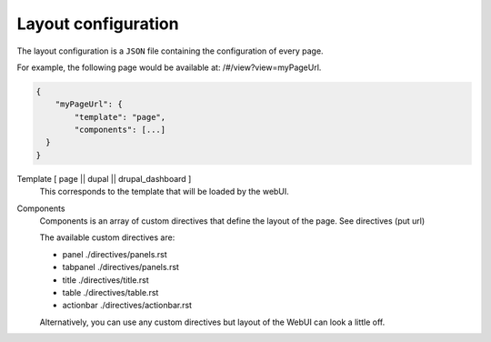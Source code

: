 Layout configuration
--------------------
The layout configuration is a ``JSON`` file containing the configuration of
every page.

For example, the following page would be available at: /#/view?view=myPageUrl.

.. code-block:: javascript

  {
      "myPageUrl": {
          "template": "page",
          "components": [...]
    }
  }


Template [ page || dupal || drupal_dashboard ]
    This corresponds to the template that will be loaded by the webUI.

Components
    Components is an array of custom directives that define the layout of
    the page. See directives (put url)

    The available custom directives are:

    * panel ./directives/panels.rst
    * tabpanel ./directives/panels.rst
    * title ./directives/title.rst
    * table ./directives/table.rst
    * actionbar ./directives/actionbar.rst

    Alternatively, you can use any custom directives but layout of the WebUI
    can look a little off.


